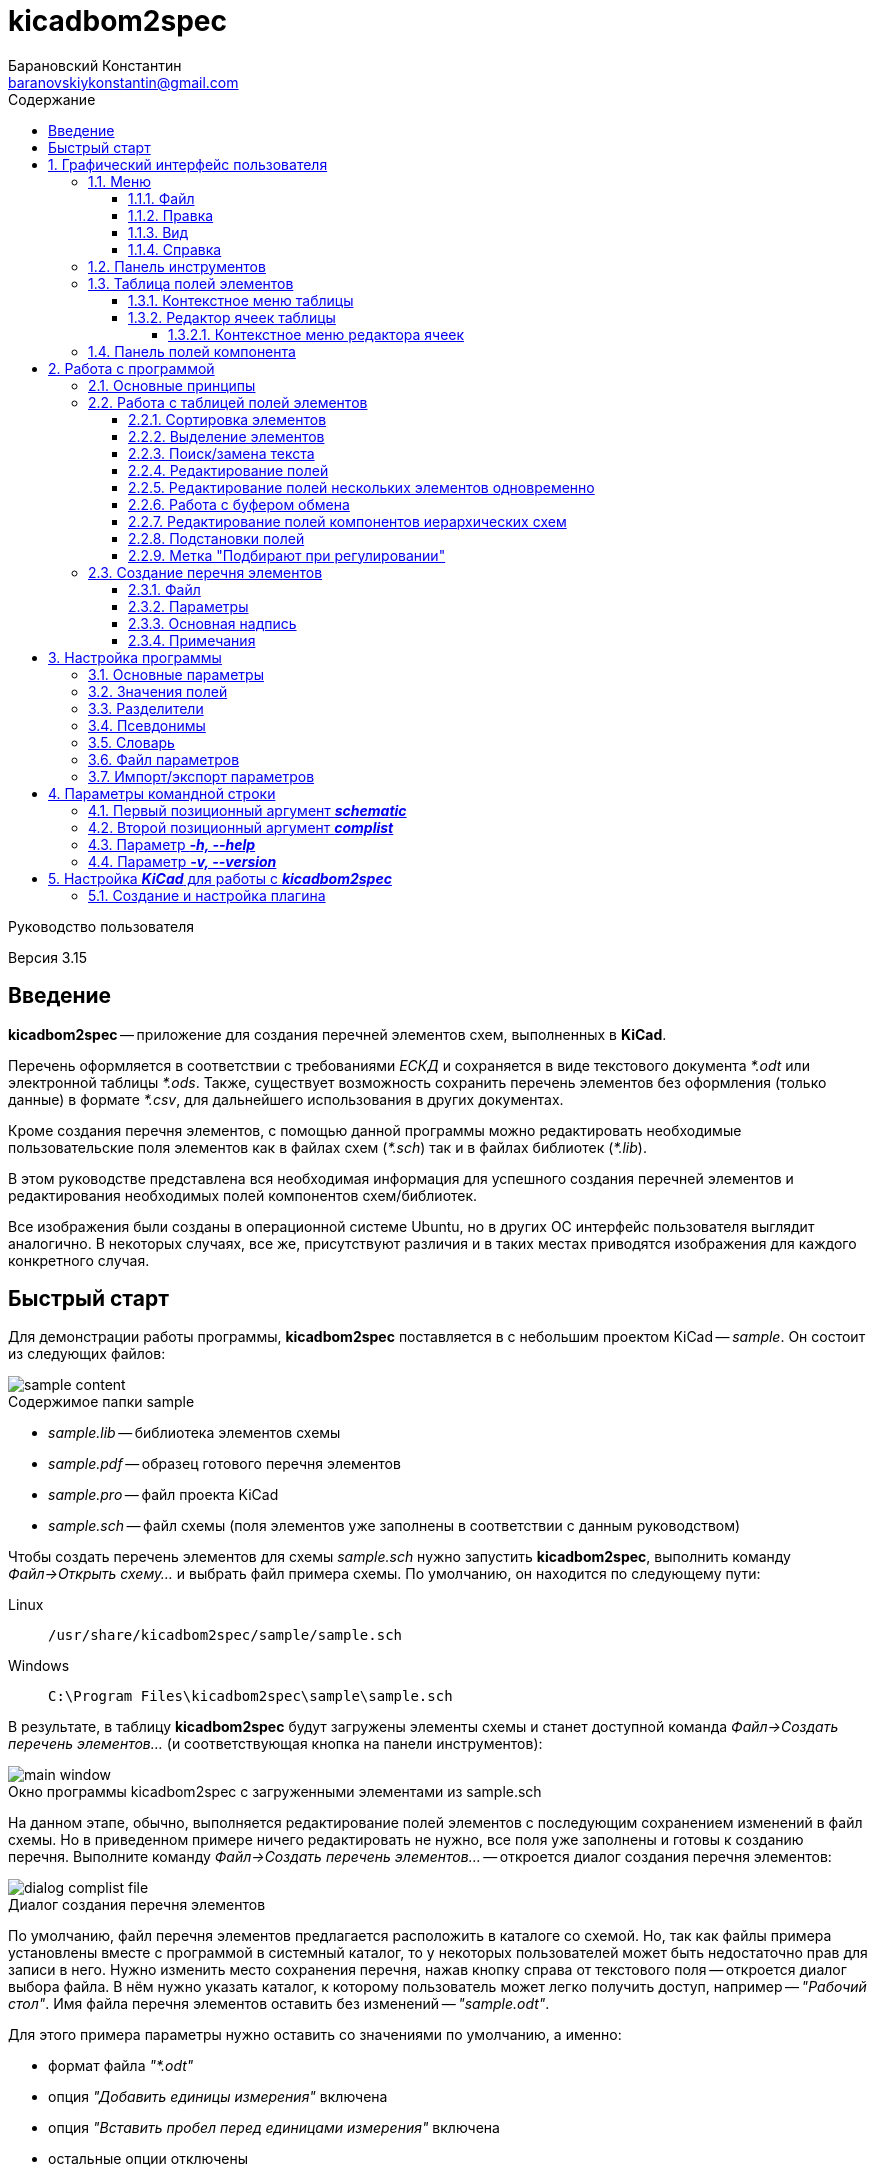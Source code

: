 // asciidoctor
:doctype: book
:toc2: left
:figure-caption!:
:toc-title: Содержание
:note-caption: Примечание
:warning-caption: Важно!
:last-update-label: Редакция от
:toclevels: 4
:sectnumlevels: 4
:imagesdir: images

:version: 3.15


= kicadbom2spec
:author: Барановский Константин
:email: baranovskiykonstantin@gmail.com

Руководство пользователя

Версия {version}


== Введение

**kicadbom2spec** -- приложение для создания перечней элементов схем,
выполненных в **KiCad**.

Перечень оформляется в соответствии с требованиями __ЕСКД__ и сохраняется в
виде текстового документа __*.odt__ или электронной таблицы __*.ods__. Также,
существует возможность сохранить перечень элементов без оформления (только
данные) в формате __*.csv__, для дальнейшего использования в других документах.

Кроме создания перечня элементов, с помощью данной программы можно
редактировать необходимые пользовательские поля элементов как в файлах схем
(__*.sch__) так и в файлах библиотек (__*.lib__).

В этом руководстве представлена вся необходимая информация для успешного
создания перечней элементов и редактирования необходимых полей компонентов
схем/библиотек.

Все изображения были созданы в операционной системе Ubuntu, но в других ОС
интерфейс пользователя выглядит аналогично. В некоторых случаях, все же,
присутствуют различия и в таких местах приводятся изображения для каждого
конкретного случая.


== Быстрый старт

Для демонстрации работы программы, **kicadbom2spec** поставляется в с небольшим
проектом KiCad -- __sample__. Он состоит из следующих файлов:

[[содержимое_папки_sample]]
.Содержимое папки sample
image::sample_content.png[]

* __sample.lib__ -- библиотека элементов схемы
* __sample.pdf__ -- образец готового перечня элементов
* __sample.pro__ -- файл проекта KiCad
* __sample.sch__ -- файл схемы (поля элементов уже заполнены в соответствии с
данным руководством)

Чтобы создать перечень элементов для схемы __sample.sch__ нужно запустить
**kicadbom2spec**, выполнить команду __Файл->Открыть схему...__ и выбрать файл
примера схемы. По умолчанию, он находится по следующему пути:

Linux:: `/usr/share/kicadbom2spec/sample/sample.sch`
Windows:: `C:\Program Files\kicadbom2spec\sample\sample.sch`

В результате, в таблицу **kicadbom2spec** будут загружены элементы схемы и
станет доступной команда __Файл->Создать перечень элементов...__ (и
соответствующая кнопка на панели инструментов):

.Окно программы kicadbom2spec с загруженными элементами из sample.sch
image::main_window.png[]

На данном этапе, обычно, выполняется редактирование полей элементов с
последующим сохранением изменений в файл схемы. Но в приведенном примере
ничего редактировать не нужно, все поля уже заполнены и готовы к созданию
перечня. Выполните команду __Файл->Создать перечень элементов...__ --
откроется диалог создания перечня элементов:

.Диалог создания перечня элементов
image::dialog_complist_file.png[]

По умолчанию, файл перечня элементов предлагается расположить в каталоге со
схемой. Но, так как файлы примера установлены вместе с программой в системный
каталог, то у некоторых пользователей может быть недостаточно прав для записи в
него. Нужно изменить место сохранения перечня, нажав кнопку справа от
текстового поля -- откроется диалог выбора файла. В нём нужно указать каталог,
к которому пользователь может легко получить доступ, например -- __"Рабочий
стол"__. Имя файла перечня элементов оставить без изменений -- __"sample.odt"__.

Для этого примера параметры нужно оставить со значениями по умолчанию, а
именно:

* формат файла __"*.odt"__
* опция __"Добавить единицы измерения"__ включена
* опция __"Вставить пробел перед единицами измерения"__ включена
* остальные опции отключены

Теперь, когда все подготовлено, можно нажать кнопку __Ок__. После завершения
генерации перечня элементов будет показано сообщение:

.Сообщение о создании перечня элементов
image::message_complist_created.png[]

В указанном ранее каталоге (на __Рабочем столе__) появится новый файл
__sample.odt__:

.Созданный файл перечня элементов
image::complist_file_created.png[]

Готово -- перечень элементов создан. Чтобы убедится что все выполнено верно и
приложение **kicadbom2spec** работает корректно, можно сравнить полученный
перечень с образцом __sample.pdf__.


:sectnums:


== Графический интерфейс пользователя

Внешний вид приложения **kicadbom2spec** показан на рисунке ниже.

[[внешний_вид]]
.Внешний вид
image::main_window.png[]

Графический интерфейс пользователя имеет следующие основные элементы:

* **меню**;
* **панель инструментов**;
* **таблицу полей элементов**.

Рассмотрим дальше каждый из этих элементов отдельно.


=== Меню

Меню располагается в верхней части окна и содержит следующие элементы:

[[меню_программы]]
.Меню программы
image::main_menu.png[]

* **Файл** -- содержит команды для работы с файлами.
* **Правка** -- содержит команды для редактирования полей элементов и
настроек программы.
* **Вид** -- содержит элементы настройки внешнего вида программы.
* **Справка** -- содержит команды для получения справки.


==== Файл

В этом меню содержатся следующие команды для управления файлами:

* **Открыть схему...** -- открывает диалог для выбора файла схемы.
* **Недавние схемы** -- содержит список 10-и последних файлов схем.
* **Сохранить схему** -- сохраняет изменения полей элементов в файл схемы.
* **Сохранить схему как...** -- открывает диалог для сохранения схемы с
изменёнными полями элементов в новый файл.
* **Открыть библиотеку...** -- открывает диалог для выбора файла библиотеки
элементов.
* **Недавние библиотеки** -- содержит список 10-и последних файлов библиотек.
* **Сохранить библиотеку** -- сохраняет изменения полей элементов в файл
библиотеки.
* **Сохранить библиотеку как...** -- открывает диалог для сохранения библиотеки
с измененными полями элементов в новый файл.
* **Создать перечень элементов...** -- открывает диалог создания перечня
элементов.

[[диалог_создания_перечня_элементов]]
.Диалог создания перечня элементов
image::dialog_complist_file.png[]

В данном окне указывается имя файла для перечня элементов, задаются некоторые
параметры и редактируются поля основной надписи.

* **Выход** -- завершит выполнение программы, если имеются не сохранённые
изменения -- будет показано предупреждающее сообщение.


==== Правка

В этом меню содержатся следующие команды редактирования полей элементов:

* **Отменить** -- отменяет последнее изменение поля/полей элементов.
* **Повторить** -- повторяет отменённое ранее изменение.

NOTE: Все изменения сохраняются в оперативной памяти и количество сохраняемых
изменений не ограничивается. При длительной работе с большим количеством
элементов может использоваться значительный объем памяти и если это критично,
то для её освобождения нужно сохранить схему/библиотеку и открыть её вновь.

* **Копировать** -- копирует значения всех пользовательских полей выбранного
элемента в буфер обмена.
* **Вырезать...** -- вырезает в буфер обмена значения полей элемента, которые
были указаны в диалоге выбора полей. Значения полей, которые не были отмечены,
просто копируются (без дальнейшего удаления).

[[диалог_выбора_полей]]
.Диалог выбора полей
image::dialog_fields_selecting.png[]

NOTE: Команды **Копировать** и **Вырезать...** применяются только к одному
элементу. Если при выполнении одной из этих команд будет выделено несколько
элементов -- отобразится предупреждающее сообщение с предложением
применить операцию только к первому выделенному элементу.

* **Вставить...** -- вставляет в выделенный(е) элемент(ы) значения из буфера
обмена.

[[диалог_вставки_полей]]
.Диалог вставки полей
image::dialog_paste_fields.png[]

Вставка выполняется с помощью специального диалогового окна.


NOTE: Для организации __копирования__, __вырезания__ и __вставки__ полей
элементов в программе реализован собственный буфер обмена.

* **Найти...** -- открывает диалог поиска текста в полях элементов.

[[диалог_поиска_текста]]
.Диалог поиска текста
image::dialog_text_find.png[]

* **Заменить...** -- открывает диалог замены текста в полях элементов.

[[диалог_замены_текста]]
.Диалог замены текста
image::dialog_text_replace.png[]

* **Редактировать поля...** -- открывает редактор полей для выделенного(ых)
элемента(ов).

[[редактор_полей]]
.Редактор полей
image::field_editor.png[]

* **Очистить поля...** -- удаляет во всех выбранных элементах содержимое полей,
указанных в диалоге выбора полей.
* **Параметры...** -- открывает редактор настроек.
* **Импорт параметров...** -- открывает диалог выбора файла, в который нужно
сохранить текущие параметры программы.
* **Экспорт параметров...** -- открывает диалог выбора файла, из которого
нужно загрузить параметры программы.


==== Вид

Меню вид содержит команды для управления внешним видом интерфейса пользователя:

* **Панель инструментов** -- с помощью этой команды можно скрыть или отобразить
панель инструментов.
* **Панель полей компонента** -- с помощью этой команды можно скрыть или
отобразить панель полей текущего компонента.


==== Справка

С помощью меню справки можно выполнить два действия:

* **Руководство пользователя** -- открывает данное справочное руководство.
* **О программе...** -- открывает диалоговое окно с краткими сведениями о
программе **kicadbom2spec**.


=== Панель инструментов

Панель инструментов расположена в верхней части окна и повторяет часто
используемые команды меню.

[[панель_инструментов]]
.Панель инструментов
image::main_toolbar.png[]

Здесь доступны следующие команды (в порядке расположения слева направо):

* **Открыть схему**
* **Сохранить схему**
* **Создать перечень элементов**
* **Копировать**
* **Вырезать**
* **Вставить**
* **Отменить**
* **Повторить**
* **Редактировать поля**
* **Очистить поля**
* **Найти**
* **Заменить**
* **Руководство пользователя**
* **Панель полей компонента**

В случае необходимости панель инструментов можно скрыть выбрав команду меню
__Вид->Панель инструментов__.


=== Таблица полей элементов

Таблица полей элементов занимает основную часть окна приложения и имеет
следующую структуру.

[[таблица_полей_элементов]]
.Таблица полей элементов
image::main_grid.png[]

Каждая строка представляет собой элемент схемы или библиотеки, а столбцы --
поля элементов. Всего столбцов девять:

* **Первый** столбец не имеет названия и содержит во всех ячейках флажки. С
помощью этих флажков можно выбирать элементы, которые нужно использовать при
создании перечня элементов. По умолчанию, все элементы отмечены флажками. При
редактировании файла библиотеки этот столбец хоть и отображается, но не
используется.
* **Второй** столбец __Группа__ содержит текст одноимённого поля элемента.
* **Третий** столбец __Обозначение__ содержит текст одноимённого поля элемента.
Это поле используется как уникальный идентификатор элемента и доступно только
для чтения. Нормально заполненная схема не должна иметь элементов с одинаковыми
__обозначениями__. Если в схеме есть не пронумерованные элементы (обозначение
пустое или оканчивается вопросительным знаком, например, __R?__, __C?__ и
т.д.), то они не будут загружены в таблицу.
* **Четвёртый -- девятый** столбцы отображают содержимое полей __Марка__,
__Значение__, __Класс точности__, __Тип__, __Стандарт__, __Примечание__,
соответственно.

При редактировании библиотеки элементов, ячейки столбца __Значение__ доступны
только для чтения, изменять значение этого поля в элементах библиотеки нельзя.


==== Контекстное меню таблицы

Контекстное меню вызывается щелчком правой кнопки мыши или нажатием специальной
клавиши на клавиатуре (между правыми __Alt__ и __Ctrl__) над строкой таблицы
или выделением нескольких строк.

[[контекстное_меню_таблицы]]
.Контекстное меню таблицы полей элементов
image::context_menu_grid.png[]

Здесь собраны команды, позволяющие одновременно обрабатывать поля нескольких
компонентов:

* первые три команды __Копировать поля__, __Вырезать поля...__ и
__Вставить поля...__ манипулируют с <<Работа с буфером обмена,буфером обмена>>.
* следующие две команды __Редактировать поля...__ и __Очистить поля...__
предназначены для <<Редактирование полей нескольких элементов
одновременно,непосредственного изменения значений полей выбранных
компонентов>>.
* последний пункт __Подбирают при регулировании__ позволяет установить или
снять <<Метка "Подбирают при регулировании",одноимённою отметку>> с выбранных
компонентов.


==== Редактор ячеек таблицы

Изменение содержимого отдельной ячейки таблицы выполняется с помощью
специального элемента графического интерфейса -- __текстового поля с выпадающим
списком__.

[[редактор_ячеек]]
.Редактор ячейки таблицы
image::cell_editor.png[]

Новое значение вводится непосредственно в текстовое поле или выбирается из
списка доступных значений. Выпадающий список вызывается нажатием кнопки с
символом списка справа от текстового поля или с клавиатуры -- нажатием клавиши
__вниз__. В нём содержатся стандартные значения для данного поля (располагаются
вверху и выделены жирным), а также значения из других компонентов.


===== Контекстное меню редактора ячеек

Контекстное меню редактора ячеек содержит следующие команды:

[[контекстное_меню_редактора_ячеек]]
.Контекстное меню редактора ячеек
image::context_menu_cell_editor.png[]

* **Копировать** -- копировать выделенный текст.
* **Вырезать** -- вырезать выделенный текст.
* **Вставить** -- вставить текст из буфера обмена вместо выделенного текста.

NOTE: Операции __копировать__, __вырезать__ и __вставить__ взаимодействуют с
системным буфером обмена.

* **Удалить** -- удалить выделенный текст.
* **Выделить всё** -- выделить содержимое текстового поля.
* **Добавить "..." в стандартные** -- добавить текущее значение в список
стандартных (этот пункт появляется если значение ещё отсутствует в стандартных
для данного поля).
* **Удалить "..." из стандартных** -- удалить текущее значение из списка
стандартных (этот пункт появляется если значение уже присутствует в стандартных
для данного поля).
* **Вставить подстановку...** -- содержит подменю с командами вставки шаблонов
подстановки значений из других полей.


=== Панель полей компонента

Для того чтобы посмотреть какие поля имеет компонент и какие им присвоены
значения, можно воспользоваться __панелью полей компонента__.

[[панель_полей_компонента]]
.Главное окно приложения с активной панелью полей компонента
image::comp_fields_panel.png[]

Панель отображает информацию только для __текущего__ компонента. __Текущим__
считается тот компонент, на строке которого расположен курсор. Если посмотреть
на показанное выше изображение можно увидеть, что в таблице элементов выделено
несколько компонентов, но курсор расположен на строке компонента __R1__
(столбец __Группа__) и потому панель полей отображает информацию для __R1__.

Данную панель можно скрыть или отобразить через меню __Вид->Панель полей
компонента__ или с помощью кнопки на панели инструментов, которая располагается
у правого края.

Панель содержит три информационных поля:

* __Сверху__ отображается **обозначение** компонента. Если компонент расположен
  на нескольких листах, то он имеет несколько обозначений, и в таких случаях
  все обозначения указываются через запятую (такое возможно при назначении
  одного и того же файла схемы нескольким иерархическим листам, см.
  <<сложные_иерархические_схемы, Редактирование полей компонентов иерархических
  схем>>).
* __По-центру__ отображается **таблица** полей компонента. Она состоит из трёх
  колонок: номер, название и значение поля. Поля нумеруются начиная с нуля (как
  и в файле схемы). Любой компонент имеет как минимум четыре поля
  __Обозначение__, __Значение__, __Поса.место__ и __Документация__, остальные
  поля -- пользовательские.
* __Снизу__ отображается **имя файла**, в котором содержится текущий компонент.
  Это может быть полезным при работе с иерархическими схемами.

Вся информация на панели полей доступна только для чтения. Названия и значения
полей можно скопировать используя контекстное меню:

[[контекстное_меню_панели_полей_компонента]]
.Контекстное меню панели полей компонента
image::comp_fields_panel_popup.png[]

NOTE: Панель отображает информацию, которая содержится в файле схемы. Это
значит что новые изменения в таблице элементов не будут отображены на панели
полей компонента, а будут показаны только после сохранения изменений в
файл.

== Работа с программой

Работать с приложением **kicadbom2spec** довольно просто, но для полного
понимания процесса формирования перечня элементов из файла схемы **KiCad**,
нужно объяснить некоторые определения и условности.

=== Основные принципы

Компоненты из схем, выполненных в **KiCad**, имеют всего четыре стандартных
поля:

* __Обозначение__
* __Значение__
* __Посад.место__
* __Документация__

Этого не достаточно для создания полноценного перечня элементов. Но **KiCad**
позволяет каждому элементу добавлять пользовательские поля и, благодаря этому,
становится возможным задать недостающую информацию для всех элементов.

Внесение недостающей информации для каждого компонента непосредственно в
редакторе схем **Eeschema** -- процесс довольно долгий, особенно, когда проект
достаточно крупный. Решить эту проблему позволяет **kicadbom2spec**. С его
помощью можно быстро и просто заполнить все необходимые поля и сформировать
перечень элементов.

Для каждого компонента схемы/библиотеки **kicadbom2spec** использует следующий
набор полей:

[[набор_полей]]
. __Группа__
. **Обозначение**
. __Марка__
. **Значение**
. __Класс точности__
. __Тип__
. __Стандарт__
. __Примечание__

NOTE: __Курсивом__ выделены пользовательские поля, а **жирным** -- стандартные.

Элементы, имеющие одинаковые значения поля __Группа__ и идущие подряд, будут
озаглавлены указанным наименованием группы.

Значение поля **Обозначение** помещается в графу __Поз. обозначение__.

Из полей 3...7 формируется наименование элемента.

Значение поля __Примечание__ помещается в одноимённую графу перечня.

Рассмотрим пример образования одной строки перечня элементов:

image::sample.png[]

[cols="2"]
|===
^h|ЗНАЧЕНИЕ В ПЕРЕЧНЕ:
^h|ПОЛЕ ЭЛЕМЕНТА:

|Резисторы
|Группа

|R1
|Обозначение

|МЛТ-0,25
|Марка^1^

|1,8к
|Значение^2^

|±5%
|Класс точности^1^

|В
|Тип^1^

|ОЖ0.467.18
|Стандарт^1^

|1...2,8кОм
|Примечание
|===

|===
a|
__Примечания:__

. Каждому полю, которое используется для формирования наименования, можно
задать разделители в виде суффикса и/или префикса с помощью настроек программы.
В приведённом примере полю __Марка__ добавляется суффикс "-", полю __Тип__ --
префикс "-", а полям __Класс точности__ и __Стандарт__ -- префикс в виде
пробела.
. Единицы измерения (в данном случае "Ом") могут добавляться автоматически
для резисторов, конденсаторов и индуктивностей если при создании перечня
элементов была установлена отметка возле параметра __Добавить единицы
измерения__.
|===

Если какое-нибудь поле не нужно -- его оставляют пустым. При этом разделители
к пустому полю не добавляются.

Количество элементов подсчитывается автоматически. Если имеется несколько
одинаковых элементов идущих подряд, они сводятся в одну строку с указанием
первого, последнего элемента и их общего количества.

Компоненты сортируются в порядке возрастания их позиционных обозначений.

Группы формируются на основе буквенной части позиционных обозначений
компонентов.

С помощью поля __Группа__ компоненты объединяются одним заглавием.


=== Работа с таблицей полей элементов


==== Сортировка элементов

Для облегчения процесса редактирования полей предусмотрена возможность
сортировки содержимого таблицы.

После загрузки элементов из файла схемы/библиотеки таблица сортируется по
содержимому столбца __Обозначение__.

Чтобы изменить порядок элементов нужно нажать левой кнопки мыши на заголовке
столбца, по содержимому которого должна производится сортировка. Например, если
нужно отобразить элементы собранные по группам и в алфавитном порядке -- нужно
нажать на заголовок столбца __Группа__. Если нажать ещё один раз -- содержимое
отобразится в обратном порядке.

[[индикатор_сортировки]]
.Индикатор сортировки
image::sort_indicator.png[]

В заголовке столбца, по которому выполнена сортировка, отображается индикатор с
указанием направления сортировки.

NOTE: Элементы управления операционной системы Windows XP не поддерживают
Unicode, поэтому там используются символы **<** и **>** в качестве индикаторов
сортировки.


==== Выделение элементов

Чтобы выделить один элемент нужно нажать левой кнопкой мыши (ЛКМ) на одном из
его полей.

Если необходимо выделить несколько элементов подряд -- нужно выделить первый
нужный элемент, затем нажать клавишу __Shift__ и не отпуская её нажать ЛКМ на
последнем нужном элементе. Эту же операцию можно выполнить другим
способом -- нажать ЛКМ на первом нужном элементе и не отпуская её тянуть
курсор к последнему нужному элементу и после этого отпустить ЛКМ.

Чтобы выделить несколько не последовательных элементов нужно выделить первый
элемент, а последующие выделять при нажатой клавише __Ctrl__.


==== Поиск/замена текста

Чтобы найти текст в полях элементов нужно воспользоваться командной
__Правка->Найти...__ После выбора данной команды будет открыт
<<диалог_поиска_текста, диалог поиска текста>> в котором нужно ввести фрагмент
текста в текстовое поле и для поиска ниже выделенного элемента, нажать кнопку
__Далее__ или нажать клавишу __Enter__. Для поиска текста в обратном
направлении нужно нажать кнопку __Назад__.

Чтобы уточнить результаты поиска можно воспользоваться опциями:

* **С учётом регистра** – поиск будет выполнен учитывая регистр введённых букв;
* **Слово целиком** – будут найдены только те слова, которые полностью
соответствуют введённому поисковому запросу.

WARNING: Если включена опция **Слово целиком** и запрос состоит из нескольких
слов, то они никогда не будут найдены (если нужно найти слово, то и запрос
должен быть словом).

Для замены текста используется команда __Правка->Заменить...__ При её выборе
появится расширенное диалоговое окно поиска -- <<диалог_замены_текста, диалог
замены текста>>. В начале выполняется поиск фрагмента текста, который нужно
заменить подобно тому как было описано ранее. Далее вводится текст на который
нужно заменить найденный фрагмент в поле __Заменить на__ и нажатием кнопки
__Заменить__ выполняется замена.


==== Редактирование полей

Любое изменение в таблице можно отменить с помощью команды меню
__Правка->Отменить__, а отменённое действие повторить с помощью команды
__Правка->Повторить__. Если после отмены было произведено новое изменение то
команда повтора становится недоступной.

Для редактирования содержимого полей предусмотрено несколько способов.

Прежде всего, каждое доступное для редактирования поле можно править щёлкнув по
нему двойным щелчком ЛКМ. В случае с флажками -- однократный щелчок ЛКМ изменит
его состояние на противоположное. Эти же операции можно выполнять с клавиатуры.
С помощью стрелок нужно переместиться к ячейке с содержимым поля, которое
необходимо изменить и нажать клавишу __Enter__ или __F2__ для начала
редактирования. Для изменения состояния флажка нужно нажать клавишу __пробел__.

Изменение содержимого ячеек выполняется с помощью <<редактор_ячеек, редактора
ячеек>>. При его активации, выпадающий список заполняется следующим образом.
Сначала в него добавляются стандартные значения (если они имеются) и, затем,
все уникальные значения этого же поля других компонентов.

Чтобы добавить новое значение в список стандартных для текущего поля, можно
воспользоваться <<контекстное_меню_редактора_ячеек, контекстным меню>>.
Аналогичным образом текущее значение можно удалить из стандартных, если оно там
уже присутствует.


==== Редактирование полей нескольких элементов одновременно

Для редактирования полей нескольких элементов одновременно нужно
воспользоваться <<редактор_полей, редактором полей>>. Для этого необходимо
выделить элементы для редактирования и затем выполнить команду
__Правка->Редактировать поля...__, откроется редактор полей. Он содержит
флажок для указания того, нужно ли помещать выделенные элементы в перечень
элементов или нет (при редактировании библиотеки -- отсутствует) и текстовые
поля с выпадающим списком (аналог редактора ячеек) для редактирования полей
элементов. В отличии от редактора ячеек, в редакторе полей значения для
каждого поля собираются не со всех компонентов, а только с выделенных.

По умолчанию, во всех текстовых полях редактора полей установлено значение
__<не изменять>__, указывающее на то, что значение полей не будет изменено.
Это позволяет редактировать только нужные поля, а остальные оставить без
изменений. Чтобы изменить значение поля всех выделенных элементов нужно
заменить надпись __<не изменять>__ на нужное значение и нажать кнопку __Ок__.

Значения полей одного или нескольких элементов можно очищать. Для этого
существует команда меню __Правка->Очистить поля...__, после выбора которой
отобразится <<диалог_выбора_полей, диалог выбора полей>>. Чтобы очистить нужные
поля -- их необходимо отметить и нажать кнопку __Ок__.


==== Работа с буфером обмена

При редактировании полей доступны операции для работы с буфером обмена
__Правка->Копировать/Вырезать.../Вставить...__

Буфер может хранить набор полей **одного** из элементов, поэтому команды
__Копировать__ и __Вырезать...__ применимы только к одному компоненту. Если при
выполнении одной из этих команд будет выделено несколько элементов --
отобразится предупреждающее сообщение с предложением применить операцию только
к первому выделенному элементу. Команду __Вставить...__ можно применять сразу к
нескольким выделенным элементам.

При **копировании**, в буфер обмена сохраняются значения всех полей выделенного
элемента.

При **вырезании** выполняется копирование значений всех полей с последующей
очисткой только тех полей, которые будут указаны в диалоге выбора полей.

При **вставке** открывается <<диалог_вставки_полей, диалоговое окно вставки
полей.>>. В каждом поле этого окна содержится значение из буфера
обмена. По умолчанию, в выпадающем меню содержится два варианта значений,
первое -- __<не изменять>__, второе -- значение из буфера. Данный набор
позволяет вставить из буфера обмена только нужные значения.


[[сложные_иерархические_схемы]]
==== Редактирование полей компонентов иерархических схем

С помощью **KiCad** можно создавать довольно сложные схемы, содержащие
множество иерархических листов неограниченной вложенности. Компоненты таких
схем собираются со всех листов, включая иерархические, в один список и
формируют единый перечень элементов.

Ещё одной особенностью САПР **KiCad**, при создании сложных схем, является
возможность использования одного и того же файла схемы для нескольких
иерархических листов. Таким образом можно изобразить некое количество
повторяющихся однотипных узлов. В данном случае компоненты иерархической
схемы сохраняются особым образом. Дело в том, что несколько однотипных
листов ссылаются к одной и той же схеме и, таким образом, эти однотипные
листы используют одни и те же компоненты. Эти компоненты содержат специальные
свойства, в которых указаны обозначения для каждого из листов, т.е. каждый из
таких компонентов имеет несколько обозначений. Изменение значения поля
компонента в одном из однотипных листов приведёт к изменению этого же поля,
такого же компонента, в остальных листах.

В **kicadbom2spec** такие компоненты отображаются особым образом. Компоненты
одного из повторяющихся однотипных листов принимаются за "оригинальные", а
компоненты остальных листов как "копии". Это разделение условно и сделано для
удобства редактирования.

"Оригинальные" компоненты отображаются в таблице с префиксом "__(\*)__". Если
увидите компонент с данной пометкой, например, __(*)R256__, значит где-то в
таблице имеются его "копии".

"Копии" компонента, в свою очередь, в поле __Обозначение__ содержат обозначение
"оригинального" компонента заключённое в скобки. Например, __(R256)R123__.

Так как "оригинальные" компоненты и их "копии", по сути, являются одним
компонентом с одним набором полей, но с несколькими обозначениями, то значения
полей у них всегда равны. Поэтому редактировать можно только "оригинальные"
компоненты. После изменения поля "оригинального" компонента, соответствующее
поле "копий" примет такое же значение. "Копии" доступны лишь для чтения и
отображаются для предоставления полного перечня элементов.

Если в процессе редактирования дважды щёлкнуть мышей по "копии", отобразиться
информационное сообщение с предложением перейти к "оригинальному" компоненту.

При формировании перечня элементов будут использоваться обычные обозначения без
каких либо пометок (в данном случае без "__(*)__" и "__(256)__"). Они
используются только для удобства редактирования.


==== Подстановки полей

В процессе работы **kicadbom2spec** использует фиксированный набор полей. В то
же время, пользователь может хранить некоторую информацию в других
пользовательских полях или в стандартных полях, которые не используются в
**kicadbom2spec** (__Посад.место__, __Документация__). Для того чтобы включить
эти данные в перечень элементов используются __подстановки полей__.

Принцип работы следующий. В полях, <<набор_полей, с которыми работает
**kicadbom2spec**>>, вставляются специальные метки:

`${Название_поля}`

При формировании перечня элементов **kicadbom2spec** обрабатывает каждый
элемент и когда находит подобную метку -- ищет в этом же компоненте поле с
названием __**Название_поля**__. Далее, метка заменяется содержимым найденного
поля. Если поле с указанным именем не найдено, метка просто удаляется.

Подобные метки можно вводить вручную с клавиатуры или воспользоваться
контекстным меню в <<редактор_ячеек, редакторе ячеек>>. В нём всегда
присутствуют подстановки четырех стандартных полей. Чтобы вставить подстановку
пользовательского поля, можно выбрать __Вставить подстановку...->Другую...__.
При этом в текстовое поле будет вставлена пустая метка с курсором внутри скобок
для ввода названия нужного поля.

Метки могут быть окружены текстом, т.е. помимо меток в поле можно указывать и
другую информацию. Также, в поле можно вставлять несколько меток.

Для примера предположим, что в перечне элементов компоненту схемы нужно указать
тип корпуса. Используем для этого поле __Примечание__ и заполняем его следующим
образом:

`В корпусе ${Посад.место}`

Компоненту присвоено посадочное место, скажем, __DIP16__. Тогда в перечне
элементов, в поле __Примечание__ получим:

`В корпусе DIP16`

==== Метка "Подбирают при регулировании"

Компоненты, номиналы которых требуют подбора при наладке, обычно отмечаются
меткой "*" в виде суффикса обозначения компонента. Чтобы добавить такую метку
в **kicadbom2spec**, необходимо воспользоваться <<контекстное_меню_таблицы,
контекстным меню таблицы полей>>. Операция применима как одному, так и к
нескольким элементам таблицы.

Метка "\*" сохраняется в файл схемы в виде отдельного поля компонента, которое
называется __Подбирают при регулировании__ и содержит значение "*". Параметры
поля устанавливаются такими же как и у обозначения компонента, а позиция
вычисляется таким образом, чтобы значение "\*" размещалось после обозначения,
дополняя его. По умолчанию, поле создаётся заново при каждом сохранении для
вычисления актуального положения. Но в некоторых случаях, корректно вычислить
позицию поля невозможно. В таких случаях, пользователь может сам в **Eeschema**
отредактировать поле так, как потребуется. Для того чтобы **kicadbom2spec**
не перезаписал эти исправления, необходимо установить значение поля отличным от
"*", например "* " (добавить пробел). При сохранении компонентов,
**kicadbom2spec** проверяет, отличается ли значение поля __Подбирают при
регулировании__ от значения по умолчанию ("*"). Если отличается, то поле
сохраняется без изменений, в противном случае -- поле создаётся заново.


=== Создание перечня элементов

Если в **kicadbom2spec** загружен файл схемы и все необходимые поля
заполнены -- можно приступить к созданию перечня элементов. Для этого
нужно выполнить команду __Файл->Создать перечень элементов...__, откроется
диалог создания перечня элементов.


==== Файл

.Диалог создания перечня элементов
image::dialog_complist_file.png[]

На первой вкладке __Файл__ можно указать расположение и имя файла для перечня
элементов, а также выбрать формат файла. По умолчанию, имя образуется из имени
файла схемы путём замены расширения __*.sch__ на расширение, соответствующее
текущему формату. Если же данный вариант не устраивает, можно исправить имя в
текстовом поле или с помощью диалога выбора файлов, нажав кнопку справа от
текстового поля.

Перечень элементов может быть сохранён в одном из доступных форматов:

* **__Текстовый документ (*.odt)__**
* **__Электронная таблица (*.ods)__**
* **__Табличные данные (*.csv)__**

__Текстовый докумен__, по сравнению с __электронной таблицей__, имеет больший
размер, дольше генерируется, но с ним удобнее работать, так как все страницы
представлены единым документом, в то время как в __электронной таблице__ каждая
страница представлена в виде отдельной таблицы.

Также нужно заметить, что в __электронной таблице__ для текста, который
превышает длину ячейки, автоматически уменьшается **размер шрифта** средствами
LibreOffice Calc. А вот LibreOffice Writer такой функциональности не имеет,
поэтому в подобной ситуации kicadbom2spec уменьшает **ширину текста** (сохраняя
размер шрифта).

Формат __*.csv__ используется для экспорта данных перечня элементов. Файл
является обычным текстовым документом и имеет стандартные, для этого формата,
параметры:

* __разделитель__ -- запятая (,)
* __разделитель текста__ -- кавычки(")
* __кодировка__ -- Юникод (UTF-8)

Перечень элементов в формате __*.csv__ можно открыть в LibreOffice Calc, он
будет показан в виде простой таблицы без форматирования. В первой строке
указаны заголовки столбцов, а далее, все компоненты в том же виде, что и в
обычном перечне, включая пустые строки и заголовки групп элементов.


==== Параметры

.Параметры создания перечня элементов
image::dialog_complist_settings.png[]

Конечный вид перечня элементов можно настроить с помощью следующих параметров:

* **__Все элементы__** -- если этот параметр отмечен, то перечень будет
составлен из всех элементов схемы, т.е. состояние флажка в таблице будет
проигнорировано.
* **__Добавить единицы измерения__** -- если этот параметр отмечен и в
значениях резисторов/конденсаторов/индуктивностей (определяется по первым
литерам обозначения __R__, __C__, __L__) отсутствуют единицы измерения
(например, __10к__, __1мк__, __2.2м__), то они будут добавлены автоматически
(__10кОм__, __1мкФ__, __2.2мГн__). +
 +
Дополнительно, к значению ёмкости конденсаторов добавляется приставка
множителя, если оно представлено в виде целого числа -- __п__ (пико), а если в
виде десятичной дроби -- __мк__ (микро). +
 +
Работает данная функция следующим образом, **kicadbom2spec** пытается
определить цифровую часть значения и множитель. В случае удачного определения,
значение будет приведено в нормальный вид и будут добавлены единицы изменения.
В противном случае, значение останется без изменений. В качестве десятичного
разделителя используется запятая. Единицы изменения и множители, указанные в
международном формате, будут переведены. +
 +
__Примеры:__

[width=40%,options="header"]
|===
|На схеме |В перечне
2+^|**Конденсаторы**
|1.2 |1,2мкФ
|1200 |1200пФ
|1н2 |1,2нФ
|12 μF |12мкФ
|120u |120мкФ
2+^|**Резисторы**
|4.7 |4,7Ом
|4R7 |4,7Ом
|R47 |0,47Ом
|470 |470Ом
|4,7k |4,7кОм
|4.7 kOhm |4,7кОм
|4,7 kΩ |4,7кОм
|4M7 |4,7МОм
2+^|**Дроссели**
|910 |910мкГн
|910u |910мкГн
|910мк |910мкГн
|9m1 |9,1мГн
|910 uH |910мкГн
|===

* **__Вставить пробел перед единицами измерения__** -- этот параметр становится
доступным, если предыдущий установлен. По умолчанию единицы измерения
добавляются к значению слитно, но данный этот параметр установлен то цифровая
часть значения будет отделена пробелом от единиц измерения с множителем.
* **__Вставлять пустую строку после наименования группы__** -- если этот
параметр установлен, то между наименованием группы и первым её элементом будет
вставляться одна пустая строка.
* **__0..9 пустых строк между разными типами элементов__** -- все компоненты в
перечне группируются и сортируются по их обозначению. Между группами элементов
с разным обозначением будет вставлено указанное число пустых строк.
* **__Вставлять пустые строки между разными группами__** -- если этот параметр
установлен, то указанное в предыдущем параметре число пустых строк будет
вставлено и между элементами с однотипным обозначением, но разным значением
поля "Группа".
* **__Запретить пустые строки в начале страницы__** -- при вставке пустых
строк, может случиться так, что они окажутся в начале следующей страницы. Если
этот параметр установлен, то пустые строки будут вставляться только до конца
текущей страницы. Таким образом, каждая страница будет начинаться с компонента
или наименования группы.
* **__Указывать стандарт в наименовании группы__** -- по умолчанию, в
наименовании группы указывается только содержимое поля "Группа". Если этот
параметр установлен, то в наименовании группы будет также указан стандарт и
марка компонентов, к которому он применим. Если все элементы в группе имеют
единый стандарт, то в наименовании группы указывается только имя группы и
стандарт, без указания марки. Если же в группе имеются компоненты с разным
значением поля стандарт, то будет сформировано несколько наименований группы
для каждого стандарта с указанием марки. Эти наименования указываются подряд в
начале группы. Если марка компонентов с одинаковым стандартом отличается
(например, __МЛТ-0,125__ и __МЛТ-0,25__), то будет указана общая часть марки
(__МЛТ__).
* **__Указывать наименование группы единственного элемента в строке
компонента__** -- если группа компонентов состоит из одного компонента
(например, в схеме имеется одна микросхема, соответственно, в группе
"Микросхемы" будет содержаться лишь один элемент), то, по умолчанию, для него в
перечне будет создано две строки, в одной будет указано наименование группы, в
другой -- сам компонент. Если этот параметр включен, то такие компоненты будут
записываться одной строкой, причём имя группы будет указано в начале
наименования компонента в единственном числе. +
Наименования групп в единственном числе берутся из словаря (см. раздел
<<настройка_словаря, Словарь>>) и в случае отсутствия, в процессе создания
перечня элементов будет показано диалоговое окно с запросом на ввод варианта
наименования группы в единственном числе, которое в последующем будет добавлено
в словарь.
* **__Объединять группы с одинаковыми именами__** -- компоненты разбиваются на
группы по буквенно-позиционным обозначениям, но могут иметь одинаковое
наименование группы. Если параметр отмечен, то последовательно идущие группы с
одинаковыми именами будут объединены в одну, даже если компоненты имеют разные
обозначения.
* **__Запретить наименования групп в конце страницы__** -- в процессе
формирования перечня элементов может возникнуть ситуация, при которой внизу
страницы окажется только наименование группы, а компоненты будут расположены на
следующей странице. Если этот параметр отмечен, то в подобных ситуациях
наименование будет перенесено на следующую страницу, а на его месте останется
пустая строка.
* **__Добавить графы первичной применяемости__** -- если этот параметр отмечен,
то форматная рамка будет содержать графы первичной применяемости (24, 25 по
ГОСТ2.104-2006). Данные графы не являются обязательными и вводятся при
необходимости.
* **__Указать первичную применяемость__** -- этот параметр становится
доступным, если предыдущий установлен. Если отметка установлена, то в графу
__Перв. примен.__ будет помещено значение децимального номера без кода
документа.
* **__Добавить графы заказчика__** -- если этот параметр отмечен, то над
основной надписью будут показаны графы заказчика (27-30 по ГОСТ2.104-2006).
Данные графы не являются обязательными и вводятся при необходимости.
* **__Добавить лист регистрации изменений, если количество листов больше
0...9999__** -- если данная опция включена и количество листов перечня
превышает указанное число, то в конец перечня элементов будет добавлен лист
регистрации изменений. Если установить __0__ в поле ввода, то лист регистрации
изменений будет добавляться всегда (при условии, что параметр отмечен).
* **__Курсив__** -- если этот параметр активен, то при формировании перечня
элементов будет использован курсив. В противном случае, будет использоваться
прямой шрифт.
* **__Подчёркивать наименования групп__** -- если параметр отмечен, то
наименование группы будет подчёркнуто сплошной линией.
* **__Наименование группы по центру__** -- если параметр отмечен, то
наименование группы будет выровнено по центру ячейки таблицы. По умолчанию, оно
выравнивается по левому краю.
* **__Поз. обозначение по центру__** -- если параметр отмечен, то позиционное
обозначение компонента будет выровнено по центру ячейки таблицы. По умолчанию,
оно выравнивается по левому краю.
* **__Переносить текст на следующую строку, если ширина шрифта меньше
1...99%__** -- если значение ячейки очень длинное и уменьшение ширины шрифта
чрезмерно, текст разбивается на несколько строк. Нижний предел ширины шрифта
можно регулировать с помощью данного параметра. Текст переносится только в трёх
графах перечня: Поз. обозначение, Наименование, Примечание. Наименование и
примечание разделяется в месте пробела (т.е. по словам). Поз. обозначения
разделяются в месте разделителя:
** если идёт перечисление поз. обозначений, то перенос будет выполнен после
запятой, а пробел, идущий за ней, будет опущен; следующая строка начнётся со
следующего поз. обозначения;
** если указан диапазон поз. обозначений, то перенос будет выполнен после
дефиса; следующая строка будет начата с дефиса, указывая на продолжение
разорванного диапазона.
* **__Открыть перечень элементов__** -- если этот параметр установлен, то по
завершении будет открыт созданный перечень элементов в редакторе по умолчанию
(например, в **LibreOffice**).


==== Основная надпись

.Содержимое основной надписи
image::dialog_complist_stamp.png[]

Помимо параметров, в диалоговом окне создания перечня элементов имеется вкладка
со значениями полей основной надписи. Эта информация загружается из файла
схемы, за исключением поля __Нормоконтролер__, которое хранится в настройках
программы.  Все эти значения доступны для редактирования. Новые значения
сохраняются вместе со значениями полей элементов при сохранении файла схемы.
Значения полей __Децимальный номер__ и __Наименование__ автоматически
корректируются согласно ЕСКД перед помещением в основную надпись перечня
элементов. Результат коррекции можно наблюдать рядом с полями ввода.

NOTE: Формат файла схемы KiCad не позволяет хранить имя нормоконтролёра,
поэтому данное значение хранится в настройках программы **kicadbom2spec**.


==== Примечания

Когда все параметры заданы, можно запустить создание перечня нажав кнопку
__Ок__. После успешного завершения генерации перечня элементов будет показано
сообщение:

[[сообщение_о_создании_перечня_элементов]]
.Сообщение о создании перечня элементов
image::message_complist_created.png[]

Если перед созданием перечня был установлен параметр __Открыть перечень
элементов__, то сообщение о завершении не отображается, вместо него будет
открыт созданный перечень элементов.

При создании перечня элементов из **Eeschema** в директории фала схемы
автоматически создаются два новых файла: один с названием схемы и
расширением __*.xml__, второй тоже с названием схемы, но без расширения. Они не
используются программой **kicadbom2spec** и если в них нет необходимости, могут
быть удалены.


== Настройка программы

Редактор настроек вызывается из меню с помощью команды
__Правка->Параметры...__.

[[редактор_настроек]]
.Внешний вид редактора настроек
image::settings_general.png[]

Все настройки разбиты на группы, каждая из которых расположена на отдельной
вкладке.


=== Основные параметры

Эти параметры относятся к программе в целом. Рассмотрим каждый из параметров в
отдельности.

**Отображать пробелы в виде точек "·"** -- если этот параметры установлен, то
в таблице полей и поле ввода редактора ячеек/полей пробелы будут показаны в
виде специального символа "·".

**Показывать метку "\*" возле обозначения на схеме** -- если этот параметр
установлен, то содержимое поля "Подбирают при регулировании" (метка "*") будет
отображаться на схеме, иначе оно будет скрыто.

**Автоматически заполнять поле "Группа"** -- данный параметр позволяет
несколько автоматизировать процесс оформления перечня элементов. А именно, для
заданных типов элементов автоматически заполнять поле "Группа" при загрузке
документа.

NOTE: Автоматическое заполнение применяется только к элементам с пустым полем
"Группа".

Для организации пар __тип элемента -- значение поля "Группа" __ предусмотрен
специальный редактор, в котором доступны три действия __Добавить__,
__Изменить__ и __Удалить__. Существующие элементы отображаются в списке и
могут включаться или отключаться с помощью отметок.

Чтобы добавить новый элемент нужно нажать на кнопку __Добавить__ после чего
отобразится диалоговое окно, как показано на рисунке:

[[диалог_создания_элемента_списка]]
.Диалог создания элемента списка
image::dialog_create_element_of_list.png[]

В этом диалоге нужно заполнить два поля.

Первое из них __Обозначение элемента__ -- это один или два символа, из которых
состоит обозначение элемента (позиционное обозначение без порядкового номера),
и по которым можно определить принадлежность элемента к группе. Например, "С"
для конденсаторов, "R" для резисторов, "VT" для транзисторов, "D" для
аналоговых и цифровых микросхем (если нужно конкретизировать можно указать "DA"
для, скажем, стабилизаторов или операционных усилителей) и т.д. +
Также, доступны два шаблонных символа: +
*?* -- один любой символ, +
*** -- множество любых символов, +
которые позволяют расширить выбор компонентов. Например "R?" -- обозначит все
типы резисторов: переменные, шунты, терморезисторы и т.д.

Второе -- __Значение поля "Группа" __ — здесь нужно задать значение поля
__Группа__, которое будет автоматически присваиваться элементам, обозначение
которых начинается с символов, указанных в предыдущем поле.

Если нужно отредактировать уже существующий элемент, необходимо его выделить и
нажать кнопку __Изменить__ или произвести двойной щелчок ЛКМ по элементу
списка. В результате откроется диалоговое окно, подобное диалогу создания
элемента.

[[диалог_редактирования_элемента_списка]]
.Диалог редактирования элемента списка
image::dialog_edit_element_of_list.png[]

Для сохранения выполненных изменений нужно нажать кнопку __Ок__, для отмены --
__Отмена__.

Чтобы удалить элемент из списка, нужно выделить его и нажать кнопку
__Удалить__.


=== Значения полей

При оформлении перечня элементов, заполняя поля элементов часто приходится
использовать стандартные значения, такие, например, как "Резисторы",
"Конденсаторы", "Диоды" и т.д. для поля __Группа__ или "±1%", "±5%", "±10%" для
поля __Класс точности__.

[[редактор_стандартных_значений_для_полей]]
.Редактор стандартных значений для полей
image::settings_std_values.png[]

Чтобы ускорить процесс заполнения перечня предусмотрена возможность задавать
стандартные значения для определённых полей элементов. Делается это с помощью
вкладки __Значения полей__ редактора настроек.

Для каждой группы можно задать несколько значений, которые записываются в
виде отдельных строк.

При редактировании элементов все эти варианты значений будут всегда
присутствовать в выпадающем списке.


=== Разделители

В процессе формирования перечня наименование элементов образуется путём
объединения значений таких полей:

. __Марка__
. __Значение__
. __Класс точности__
. __Тип__
. __Стандарт__

Чтобы отделить значения указанных полей друг от друга используются разделители
в виде префиксов и суффиксов.

[[редактор_разделителей]]
.Редактор разделителей
image::settings_separators.png[]

Это позволяет избавится от необходимости вводить дополнительные символы при
редактировании полей элементов.

Например, значение поля __Стандарт__, практически, всегда отделяется от
наименования пробелом. Чтобы не вводить каждое значение стандарта с пробелом в
начале, достаточно в параметрах указать префикс для этого поля в виде пробела
и он будет добавляться автоматически.

К пустому полю разделители не добавляются. Т.е. если при формировании перечня
элементов встречается поле с пустым значением, то соответствующие ему
разделители в наименование вставляться не будут.

NOTE: Так как в составе разделителей могут использоваться пробелы, то для
повышения читабельности, в полях ввода символы пробелов обозначаются
специальным символом "·".

В нижней части окна расположена панель предварительного просмотра наименования
с заданными разделителями. Это поле обновляется автоматически при
редактировании префиксов и суффиксов. Каждое поле (марка, значение, класс
точности, тип, стандарт) со своим префиксом и суффиксом обозначается отдельным
цветом для лучшей наглядности. В качестве значения полей используются их
наименования. Отсутствие или наличие значения поля можно имитировать с помощью
отметок под наименованием. Если отметка установлена, то одноимённое поле
попадает в наименование со своим префиксом и суффиксом. Если отметка снята, то,
соответственно, ни значение поля, ни его разделители в наименование не
попадают.


=== Псевдонимы

В процессе работы приложение **kicadbom2spec** использует фиксированный
<<набор_полей, набор полей>>. По умолчанию требуется, чтобы элементы схемы
содержали эти поля. Но это не является обязательным. С помощью вкладки
__Псевдонимы__ редактора настроек можно каждому полю назначить любое
пользовательское поле.

[[редактор_псевдонимов]]
.Редактор псевдонимов
image::settings_aliases.png[]

Благодаря этому, при открытии файла схемы/библиотеки загружается значение поля
указанного в качестве псевдонима и помещается в графу стандартного поля. А при
сохранении значение из стандартного поля присваивается полю элемента указанного
в качестве псевдонима.

Для примера рассмотрим следующую ситуацию. Предположим, пользователь хранит
полное наименование элементов в собственном поле __BOM_ID__ и не нуждается в
автоматическом составлении наименования из стандартных полей средствами
**kicadbom2spec**. В таком случае достаточно назначить псевдоним __BOM_ID__ для
поля __Значение__, а поля __Марка__, __Класс точности__, __Тип__ и __Стандарт__
оставить пустыми. В результате, при формировании перечня элементов наименование
будет состоять лишь из значения поля __BOM_ID__.


=== Словарь

[[настройка_словаря]]
.Редактор элементов словаря
image::settings_dict.png[]

Если параметр **__Указывать наименование группы единственного элемента в строке
компонента__** включен то при формировании перечня элементов потребуются
наименования групп в единственном числе. Для их нахождения в программе
**kicadbom2spec** используется __"словарь"__. Просмотреть и отредактировать его
содержимое можно на вкладке **Словарь** редактора настроек. На ней расположена
таблица, состоящая из двух колонок __В множественном числе__ и __В единственном
числе__. Каждая строка представляет собой элемент словаря.

Элементы словаря можно добавлять, изменять и удалять с помощью кнопок,
расположенных справа от таблицы.

При добавлении или редактировании будет показано специальное диалоговое окно:

[[диалог_редактирования_элемента_словаря]]
.Диалог редактирования элемента словаря
image::dialog_add_edit_dict_item.png[]

NOTE: Если при формировании перечня элементов потребуется наименование группы в
единственном числе, которого нет в словаре, то будет показано данное диалоговое
окно с последующим добавлением нового элемента в словарь.


=== Файл параметров

Файл, содержащий пользовательские настройки, называется **settings.ini**. Его
расположение зависит от используемой операционной системы:

Linux:: `~/.config/kicadbom2spec/`
Windows:: `%APPDATA%\kicadbom2spec\`

В каталоге с файлами программы **kicadbom2spec**, тоже имеется файл
__settings.ini__ -- в нём содержатся параметры со значениями по умолчанию. Если
**kicadbom2spec** установлен впервые, то этот файл копируется в качестве
пользовательского, в указанный выше каталог.


=== Импорт/экспорт параметров

Выполнить перенос параметров из одной копии программы в другую можно следующим
образом.

В первой копии программы необходимо выбрать пункт меню __Правка->Экспорт
параметров...__ и в диалоге сохранения файлов указать в какой файл нужно
сохранить текущие настройки. По умолчанию, имя файла -- `settings.ini`, его
можно изменить по своему усмотрению.

Далее нужно во второй программе выбрать пункт меню __Правка->Импорт
параметров...__ и в диалоге открытия файлов выбрать файл, полученный в
предыдущем шаге. После этого откроется диалоговое окно выбора параметров.

[[диалог_выбора_параметров_для_импорта]]
.Диалог выбора параметров для импорта
image::dialog_select_params_for_import.png[]

Будут загружены только отмеченные параметры, остальные останутся без изменений.

Для завершения импорта параметров нужно нажать кнопку __ОК__.


== Параметры командной строки

При запуске программы **kicadbom2spec**, ей можно передавать один или два
позиционных аргумента. Это даёт возможность подключать **kicadbom2spec** к
редактору схем **Eeschema** в качестве плагина.

.Формат вызова программы из командной строки:
`python kicadbom2spec.pyw [-h] [-v] [schematic] [complist]`


=== Первый позиционный аргумент __**schematic**__

С помощью этого параметра в программу передаётся имя файла схемы в формате
__KiCad Schematic__.

Так как при запуске **kicadbom2spec** в качестве плагина **Eeschema**, ей
передаётся в первом параметре имя файла списка цепей (__*.xml__), то для
обеспечения правильной работы применяется следующий процесс обработки
параметра:

* считывается имя файла;
* удаляется расширение;
* добавляется расширение __*.sch__;
* проверяется наличие файла с полученным именем:
** если файл существует -- его содержимое загружается для дальнейшего
редактирования;
** если файл не существует -- открывается диалог выбора файла схемы вручную.


=== Второй позиционный аргумент __**complist**__

С помощью этого параметра в программу передаётся имя файла в который будет
сохранен перечень элементов. Если указан не поддерживаемый формат файла, то
расширение файла автоматически заменяется на __*.ods__.


=== Параметр __**-h, --help**__

С этим параметром программа выводит справочное сообщение с краткой информацией
о программе и доступных параметрах. Затем закрывается без выполнения каких-либо
вычислений.


=== Параметр __**-v, --version**__

С этим параметром программа выводит номер текущей версии программы и
закрывается без выполнения каких-либо вычислений.


== Настройка __**KiCad**__ для работы с __**kicadbom2spec**__

Возможности программы **Eeschema** позволяют использовать сторонние инструменты
для создания перечней элементов. Как использовать в данном случае
**kicadbom2spec** будет рассказано далее.


=== Создание и настройка плагина

В **Eeschema** нужно выполнить команду __Инструменты->Сформировать перечень
элементов__ или нажать соответствующую кнопку на панели инструментов, после
чего откроется диалог:

[[диалог_создания_перечня_элементов_в_eeschema]]
.Диалог создания перечня элементов в Eeschema
image::dialog_complist_eeschema.png[]

Чтобы добавить новый инструмент генерации перечня элементов нужно нажать кнопку
__Добавить плагин__. Откроется диалог выбора файлов в котором необходимо
указать файл программы. По умолчанию, **kicadbom2spec** находится по следующему
пути:

Linux:: `/usr/share/kicadbom2spec/kicadbom2spec.pyw`
Windows:: `C:\Program Files\kicadbom2spec\kicadbom2spec.pyw`

Нужно выбрать его. После этого откроется диалоговое окно, в котором будет
предложено ввести имя плагина (по умолчанию, "kicadbom2spec" -- формируется
автоматически на основе имени файла плагина) и подтвердить создание нажатием
кнопки __Ок__.

[[запрос_имени_плагина]]
.Запрос имени плагина
image::get_plugin_name.png[]

Теперь, когда плагин создан, в диалоговом окне отобразится новый элемент с
указанным ранее названием. Поле __Команда__ **KiCad** заполнит автоматически.

[[диалог_создания_перечня_элементов_после_добавления_плагина]]
.Диалог создания перечня элементов полсе добавления плагина
image::dialog_complist_adding.png[]

**В операционных системах на базе Linux** могут быть установлены обе версии
__Python2__ и __Python3__ -- нужно указать конкретную версию __Python__,
как показано на рисунке ниже.

[[диалог_создания_перечня_элементов_с_указанной_версией_python]]
.Диалог создания перечня элементов с правильно настроенным плагином в Linux
image::dialog_complist_python_version.png[]

**В операционных системах MS Windows** диалог создания перечня элементов
немного отличается. Там присутствует специальный параметр __Показать окно
консоли__.  Нужно установить отметку напротив этого параметра -- это очень
важно, **без него окно программы не будет отображаться!**

[[диалог_создания_перечня_элементов_с_правильно_настроенным_плагином]]
.Диалог создания перечня элементов с правильно настроенным плагином в Windows
image::dialog_complist_right_settings.png[]

После этого плагин готов к работе. Его можно запустить нажатием кнопки
__Сформировать__.



